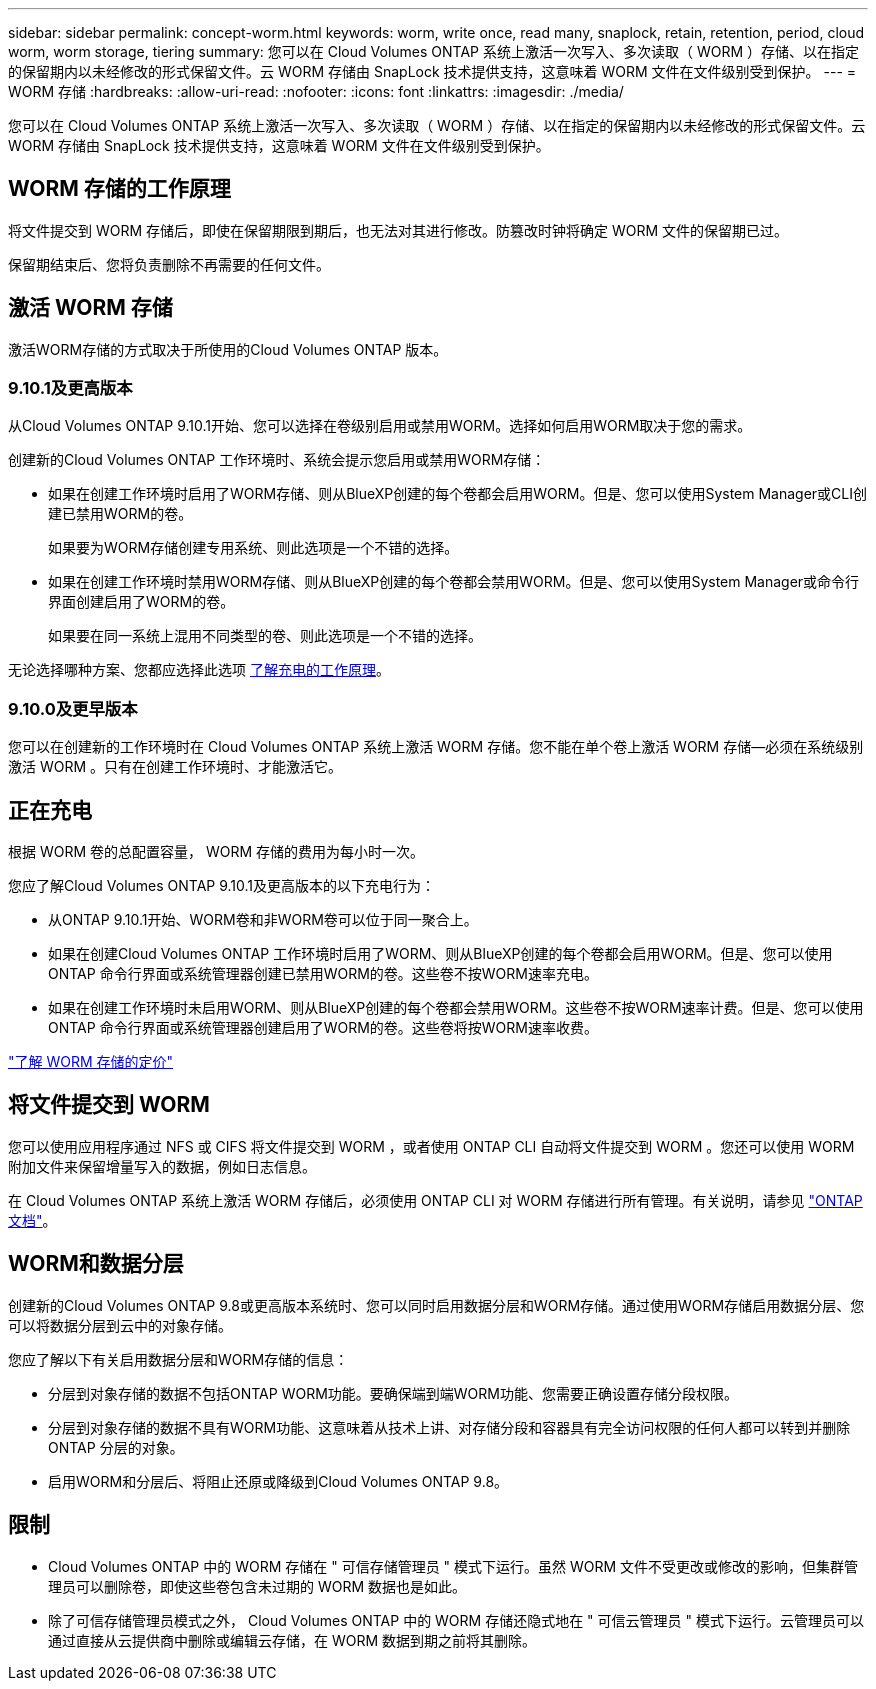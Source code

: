 ---
sidebar: sidebar 
permalink: concept-worm.html 
keywords: worm, write once, read many, snaplock, retain, retention, period, cloud worm, worm storage, tiering 
summary: 您可以在 Cloud Volumes ONTAP 系统上激活一次写入、多次读取（ WORM ）存储、以在指定的保留期内以未经修改的形式保留文件。云 WORM 存储由 SnapLock 技术提供支持，这意味着 WORM 文件在文件级别受到保护。 
---
= WORM 存储
:hardbreaks:
:allow-uri-read: 
:nofooter: 
:icons: font
:linkattrs: 
:imagesdir: ./media/


[role="lead"]
您可以在 Cloud Volumes ONTAP 系统上激活一次写入、多次读取（ WORM ）存储、以在指定的保留期内以未经修改的形式保留文件。云 WORM 存储由 SnapLock 技术提供支持，这意味着 WORM 文件在文件级别受到保护。



== WORM 存储的工作原理

将文件提交到 WORM 存储后，即使在保留期限到期后，也无法对其进行修改。防篡改时钟将确定 WORM 文件的保留期已过。

保留期结束后、您将负责删除不再需要的任何文件。



== 激活 WORM 存储

激活WORM存储的方式取决于所使用的Cloud Volumes ONTAP 版本。



=== 9.10.1及更高版本

从Cloud Volumes ONTAP 9.10.1开始、您可以选择在卷级别启用或禁用WORM。选择如何启用WORM取决于您的需求。

创建新的Cloud Volumes ONTAP 工作环境时、系统会提示您启用或禁用WORM存储：

* 如果在创建工作环境时启用了WORM存储、则从BlueXP创建的每个卷都会启用WORM。但是、您可以使用System Manager或CLI创建已禁用WORM的卷。
+
如果要为WORM存储创建专用系统、则此选项是一个不错的选择。

* 如果在创建工作环境时禁用WORM存储、则从BlueXP创建的每个卷都会禁用WORM。但是、您可以使用System Manager或命令行界面创建启用了WORM的卷。
+
如果要在同一系统上混用不同类型的卷、则此选项是一个不错的选择。



无论选择哪种方案、您都应选择此选项 <<正在充电,了解充电的工作原理>>。



=== 9.10.0及更早版本

您可以在创建新的工作环境时在 Cloud Volumes ONTAP 系统上激活 WORM 存储。您不能在单个卷上激活 WORM 存储—必须在系统级别激活 WORM 。只有在创建工作环境时、才能激活它。



== 正在充电

根据 WORM 卷的总配置容量， WORM 存储的费用为每小时一次。

您应了解Cloud Volumes ONTAP 9.10.1及更高版本的以下充电行为：

* 从ONTAP 9.10.1开始、WORM卷和非WORM卷可以位于同一聚合上。
* 如果在创建Cloud Volumes ONTAP 工作环境时启用了WORM、则从BlueXP创建的每个卷都会启用WORM。但是、您可以使用ONTAP 命令行界面或系统管理器创建已禁用WORM的卷。这些卷不按WORM速率充电。
* 如果在创建工作环境时未启用WORM、则从BlueXP创建的每个卷都会禁用WORM。这些卷不按WORM速率计费。但是、您可以使用ONTAP 命令行界面或系统管理器创建启用了WORM的卷。这些卷将按WORM速率收费。


https://cloud.netapp.com/pricing["了解 WORM 存储的定价"^]



== 将文件提交到 WORM

您可以使用应用程序通过 NFS 或 CIFS 将文件提交到 WORM ，或者使用 ONTAP CLI 自动将文件提交到 WORM 。您还可以使用 WORM 附加文件来保留增量写入的数据，例如日志信息。

在 Cloud Volumes ONTAP 系统上激活 WORM 存储后，必须使用 ONTAP CLI 对 WORM 存储进行所有管理。有关说明，请参见 http://docs.netapp.com/ontap-9/topic/com.netapp.doc.pow-arch-con/home.html["ONTAP 文档"^]。



== WORM和数据分层

创建新的Cloud Volumes ONTAP 9.8或更高版本系统时、您可以同时启用数据分层和WORM存储。通过使用WORM存储启用数据分层、您可以将数据分层到云中的对象存储。

您应了解以下有关启用数据分层和WORM存储的信息：

* 分层到对象存储的数据不包括ONTAP WORM功能。要确保端到端WORM功能、您需要正确设置存储分段权限。
* 分层到对象存储的数据不具有WORM功能、这意味着从技术上讲、对存储分段和容器具有完全访问权限的任何人都可以转到并删除ONTAP 分层的对象。
* 启用WORM和分层后、将阻止还原或降级到Cloud Volumes ONTAP 9.8。




== 限制

* Cloud Volumes ONTAP 中的 WORM 存储在 " 可信存储管理员 " 模式下运行。虽然 WORM 文件不受更改或修改的影响，但集群管理员可以删除卷，即使这些卷包含未过期的 WORM 数据也是如此。
* 除了可信存储管理员模式之外， Cloud Volumes ONTAP 中的 WORM 存储还隐式地在 " 可信云管理员 " 模式下运行。云管理员可以通过直接从云提供商中删除或编辑云存储，在 WORM 数据到期之前将其删除。

